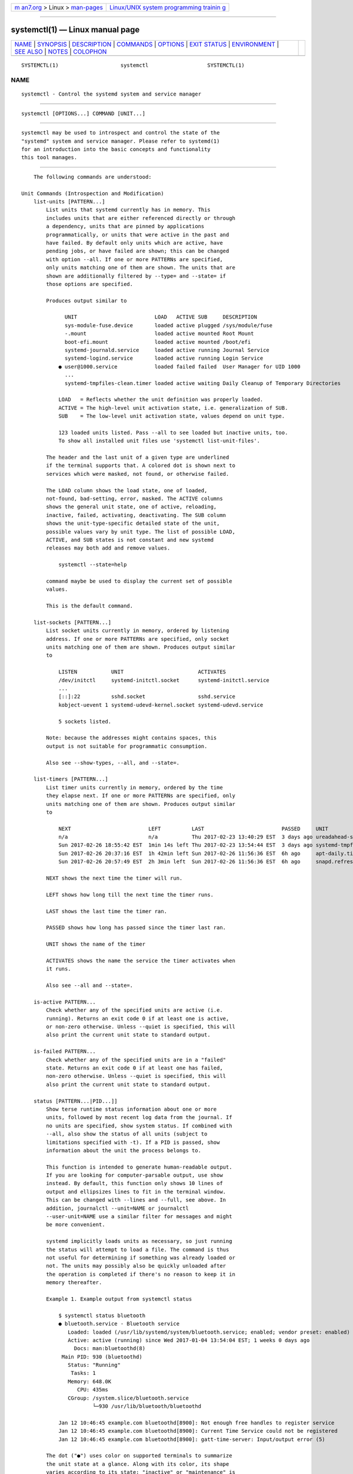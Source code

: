 .. container:: page-top

.. container:: nav-bar

   +----------------------------------+----------------------------------+
   | `m                               | `Linux/UNIX system programming   |
   | an7.org <../../../index.html>`__ | trainin                          |
   | > Linux >                        | g <http://man7.org/training/>`__ |
   | `man-pages <../index.html>`__    |                                  |
   +----------------------------------+----------------------------------+

--------------

systemctl(1) — Linux manual page
================================

+-----------------------------------+-----------------------------------+
| `NAME <#NAME>`__ \|               |                                   |
| `SYNOPSIS <#SYNOPSIS>`__ \|       |                                   |
| `DESCRIPTION <#DESCRIPTION>`__ \| |                                   |
| `COMMANDS <#COMMANDS>`__ \|       |                                   |
| `OPTIONS <#OPTIONS>`__ \|         |                                   |
| `EXIT STATUS <#EXIT_STATUS>`__ \| |                                   |
| `ENVIRONMENT <#ENVIRONMENT>`__ \| |                                   |
| `SEE ALSO <#SEE_ALSO>`__ \|       |                                   |
| `NOTES <#NOTES>`__ \|             |                                   |
| `COLOPHON <#COLOPHON>`__          |                                   |
+-----------------------------------+-----------------------------------+
| .. container:: man-search-box     |                                   |
+-----------------------------------+-----------------------------------+

::

   SYSTEMCTL(1)                    systemctl                   SYSTEMCTL(1)

NAME
-------------------------------------------------

::

          systemctl - Control the systemd system and service manager


---------------------------------------------------------

::

          systemctl [OPTIONS...] COMMAND [UNIT...]


---------------------------------------------------------------

::

          systemctl may be used to introspect and control the state of the
          "systemd" system and service manager. Please refer to systemd(1)
          for an introduction into the basic concepts and functionality
          this tool manages.


---------------------------------------------------------

::

          The following commands are understood:

      Unit Commands (Introspection and Modification)
          list-units [PATTERN...]
              List units that systemd currently has in memory. This
              includes units that are either referenced directly or through
              a dependency, units that are pinned by applications
              programmatically, or units that were active in the past and
              have failed. By default only units which are active, have
              pending jobs, or have failed are shown; this can be changed
              with option --all. If one or more PATTERNs are specified,
              only units matching one of them are shown. The units that are
              shown are additionally filtered by --type= and --state= if
              those options are specified.

              Produces output similar to

                    UNIT                         LOAD   ACTIVE SUB     DESCRIPTION
                    sys-module-fuse.device       loaded active plugged /sys/module/fuse
                    -.mount                      loaded active mounted Root Mount
                    boot-efi.mount               loaded active mounted /boot/efi
                    systemd-journald.service     loaded active running Journal Service
                    systemd-logind.service       loaded active running Login Service
                  ● user@1000.service            loaded failed failed  User Manager for UID 1000
                    ...
                    systemd-tmpfiles-clean.timer loaded active waiting Daily Cleanup of Temporary Directories

                  LOAD   = Reflects whether the unit definition was properly loaded.
                  ACTIVE = The high-level unit activation state, i.e. generalization of SUB.
                  SUB    = The low-level unit activation state, values depend on unit type.

                  123 loaded units listed. Pass --all to see loaded but inactive units, too.
                  To show all installed unit files use 'systemctl list-unit-files'.

              The header and the last unit of a given type are underlined
              if the terminal supports that. A colored dot is shown next to
              services which were masked, not found, or otherwise failed.

              The LOAD column shows the load state, one of loaded,
              not-found, bad-setting, error, masked. The ACTIVE columns
              shows the general unit state, one of active, reloading,
              inactive, failed, activating, deactivating. The SUB column
              shows the unit-type-specific detailed state of the unit,
              possible values vary by unit type. The list of possible LOAD,
              ACTIVE, and SUB states is not constant and new systemd
              releases may both add and remove values.

                  systemctl --state=help

              command maybe be used to display the current set of possible
              values.

              This is the default command.

          list-sockets [PATTERN...]
              List socket units currently in memory, ordered by listening
              address. If one or more PATTERNs are specified, only socket
              units matching one of them are shown. Produces output similar
              to

                  LISTEN           UNIT                        ACTIVATES
                  /dev/initctl     systemd-initctl.socket      systemd-initctl.service
                  ...
                  [::]:22          sshd.socket                 sshd.service
                  kobject-uevent 1 systemd-udevd-kernel.socket systemd-udevd.service

                  5 sockets listed.

              Note: because the addresses might contains spaces, this
              output is not suitable for programmatic consumption.

              Also see --show-types, --all, and --state=.

          list-timers [PATTERN...]
              List timer units currently in memory, ordered by the time
              they elapse next. If one or more PATTERNs are specified, only
              units matching one of them are shown. Produces output similar
              to

                  NEXT                         LEFT          LAST                         PASSED     UNIT                         ACTIVATES
                  n/a                          n/a           Thu 2017-02-23 13:40:29 EST  3 days ago ureadahead-stop.timer        ureadahead-stop.service
                  Sun 2017-02-26 18:55:42 EST  1min 14s left Thu 2017-02-23 13:54:44 EST  3 days ago systemd-tmpfiles-clean.timer systemd-tmpfiles-clean.service
                  Sun 2017-02-26 20:37:16 EST  1h 42min left Sun 2017-02-26 11:56:36 EST  6h ago     apt-daily.timer              apt-daily.service
                  Sun 2017-02-26 20:57:49 EST  2h 3min left  Sun 2017-02-26 11:56:36 EST  6h ago     snapd.refresh.timer          snapd.refresh.service

              NEXT shows the next time the timer will run.

              LEFT shows how long till the next time the timer runs.

              LAST shows the last time the timer ran.

              PASSED shows how long has passed since the timer last ran.

              UNIT shows the name of the timer

              ACTIVATES shows the name the service the timer activates when
              it runs.

              Also see --all and --state=.

          is-active PATTERN...
              Check whether any of the specified units are active (i.e.
              running). Returns an exit code 0 if at least one is active,
              or non-zero otherwise. Unless --quiet is specified, this will
              also print the current unit state to standard output.

          is-failed PATTERN...
              Check whether any of the specified units are in a "failed"
              state. Returns an exit code 0 if at least one has failed,
              non-zero otherwise. Unless --quiet is specified, this will
              also print the current unit state to standard output.

          status [PATTERN...|PID...]]
              Show terse runtime status information about one or more
              units, followed by most recent log data from the journal. If
              no units are specified, show system status. If combined with
              --all, also show the status of all units (subject to
              limitations specified with -t). If a PID is passed, show
              information about the unit the process belongs to.

              This function is intended to generate human-readable output.
              If you are looking for computer-parsable output, use show
              instead. By default, this function only shows 10 lines of
              output and ellipsizes lines to fit in the terminal window.
              This can be changed with --lines and --full, see above. In
              addition, journalctl --unit=NAME or journalctl
              --user-unit=NAME use a similar filter for messages and might
              be more convenient.

              systemd implicitly loads units as necessary, so just running
              the status will attempt to load a file. The command is thus
              not useful for determining if something was already loaded or
              not. The units may possibly also be quickly unloaded after
              the operation is completed if there's no reason to keep it in
              memory thereafter.

              Example 1. Example output from systemctl status

                  $ systemctl status bluetooth
                  ● bluetooth.service - Bluetooth service
                     Loaded: loaded (/usr/lib/systemd/system/bluetooth.service; enabled; vendor preset: enabled)
                     Active: active (running) since Wed 2017-01-04 13:54:04 EST; 1 weeks 0 days ago
                       Docs: man:bluetoothd(8)
                   Main PID: 930 (bluetoothd)
                     Status: "Running"
                      Tasks: 1
                     Memory: 648.0K
                        CPU: 435ms
                     CGroup: /system.slice/bluetooth.service
                             └─930 /usr/lib/bluetooth/bluetoothd

                  Jan 12 10:46:45 example.com bluetoothd[8900]: Not enough free handles to register service
                  Jan 12 10:46:45 example.com bluetoothd[8900]: Current Time Service could not be registered
                  Jan 12 10:46:45 example.com bluetoothd[8900]: gatt-time-server: Input/output error (5)

              The dot ("●") uses color on supported terminals to summarize
              the unit state at a glance. Along with its color, its shape
              varies according to its state: "inactive" or "maintenance" is
              a white circle ("○"), "active" is a green dot ("●"),
              "deactivating" is a white dot, "failed" or "error" is a red
              cross ("×"), and "reloading" is a green clockwise circle
              arrow ("↻").

              The "Loaded:" line in the output will show "loaded" if the
              unit has been loaded into memory. Other possible values for
              "Loaded:" include: "error" if there was a problem loading it,
              "not-found" if no unit file was found for this unit,
              "bad-setting" if an essential unit file setting could not be
              parsed and "masked" if the unit file has been masked. Along
              with showing the path to the unit file, this line will also
              show the enablement state. Enabled commands start at boot.
              See the full table of possible enablement states — including
              the definition of "masked" — in the documentation for the
              is-enabled command.

              The "Active:" line shows active state. The value is usually
              "active" or "inactive". Active could mean started, bound,
              plugged in, etc depending on the unit type. The unit could
              also be in process of changing states, reporting a state of
              "activating" or "deactivating". A special "failed" state is
              entered when the service failed in some way, such as a crash,
              exiting with an error code or timing out. If the failed state
              is entered the cause will be logged for later reference.

          show [PATTERN...|JOB...]
              Show properties of one or more units, jobs, or the manager
              itself. If no argument is specified, properties of the
              manager will be shown. If a unit name is specified,
              properties of the unit are shown, and if a job ID is
              specified, properties of the job are shown. By default, empty
              properties are suppressed. Use --all to show those too. To
              select specific properties to show, use --property=. This
              command is intended to be used whenever computer-parsable
              output is required. Use status if you are looking for
              formatted human-readable output.

              Many properties shown by systemctl show map directly to
              configuration settings of the system and service manager and
              its unit files. Note that the properties shown by the command
              are generally more low-level, normalized versions of the
              original configuration settings and expose runtime state in
              addition to configuration. For example, properties shown for
              service units include the service's current main process
              identifier as "MainPID" (which is runtime state), and time
              settings are always exposed as properties ending in the
              "...USec" suffix even if a matching configuration options end
              in "...Sec", because microseconds is the normalized time unit
              used internally by the system and service manager.

              For details about many of these properties, see the
              documentation of the D-Bus interface backing these
              properties, see org.freedesktop.systemd1(5).

          cat PATTERN...
              Show backing files of one or more units. Prints the
              "fragment" and "drop-ins" (source files) of units. Each file
              is preceded by a comment which includes the file name. Note
              that this shows the contents of the backing files on disk,
              which may not match the system manager's understanding of
              these units if any unit files were updated on disk and the
              daemon-reload command wasn't issued since.

          help PATTERN...|PID...
              Show manual pages for one or more units, if available. If a
              PID is given, the manual pages for the unit the process
              belongs to are shown.

          list-dependencies [UNIT...]
              Shows units required and wanted by the specified units. This
              recursively lists units following the Requires=, Requisite=,
              ConsistsOf=, Wants=, BindsTo= dependencies. If no units are
              specified, default.target is implied.

              By default, only target units are recursively expanded. When
              --all is passed, all other units are recursively expanded as
              well.

              Options --reverse, --after, --before may be used to change
              what types of dependencies are shown.

              Note that this command only lists units currently loaded into
              memory by the service manager. In particular, this command is
              not suitable to get a comprehensive list at all reverse
              dependencies on a specific unit, as it won't list the
              dependencies declared by units currently not loaded.

          start PATTERN...
              Start (activate) one or more units specified on the command
              line.

              Note that unit glob patterns expand to names of units
              currently in memory. Units which are not active and are not
              in a failed state usually are not in memory, and will not be
              matched by any pattern. In addition, in case of instantiated
              units, systemd is often unaware of the instance name until
              the instance has been started. Therefore, using glob patterns
              with start has limited usefulness. Also, secondary alias
              names of units are not considered.

              Option --all may be used to also operate on inactive units
              which are referenced by other loaded units. Note that this is
              not the same as operating on "all" possible units, because as
              the previous paragraph describes, such a list is ill-defined.
              Nevertheless, systemctl start --all GLOB may be useful if all
              the units that should match the pattern are pulled in by some
              target which is known to be loaded.

          stop PATTERN...
              Stop (deactivate) one or more units specified on the command
              line.

              This command will fail if the unit does not exist or if
              stopping of the unit is prohibited (see RefuseManualStop= in
              systemd.unit(5)). It will not fail if any of the commands
              configured to stop the unit (ExecStop=, etc.) fail, because
              the manager will still forcibly terminate the unit.

          reload PATTERN...
              Asks all units listed on the command line to reload their
              configuration. Note that this will reload the
              service-specific configuration, not the unit configuration
              file of systemd. If you want systemd to reload the
              configuration file of a unit, use the daemon-reload command.
              In other words: for the example case of Apache, this will
              reload Apache's httpd.conf in the web server, not the
              apache.service systemd unit file.

              This command should not be confused with the daemon-reload
              command.

          restart PATTERN...
              Stop and then start one or more units specified on the
              command line. If the units are not running yet, they will be
              started.

              Note that restarting a unit with this command does not
              necessarily flush out all of the unit's resources before it
              is started again. For example, the per-service file
              descriptor storage facility (see FileDescriptorStoreMax= in
              systemd.service(5)) will remain intact as long as the unit
              has a job pending, and is only cleared when the unit is fully
              stopped and no jobs are pending anymore. If it is intended
              that the file descriptor store is flushed out, too, during a
              restart operation an explicit systemctl stop command followed
              by systemctl start should be issued.

          try-restart PATTERN...
              Stop and then start one or more units specified on the
              command line if the units are running. This does nothing if
              units are not running.

          reload-or-restart PATTERN...
              Reload one or more units if they support it. If not, stop and
              then start them instead. If the units are not running yet,
              they will be started.

          try-reload-or-restart PATTERN...
              Reload one or more units if they support it. If not, stop and
              then start them instead. This does nothing if the units are
              not running.

          isolate UNIT
              Start the unit specified on the command line and its
              dependencies and stop all others, unless they have
              IgnoreOnIsolate=yes (see systemd.unit(5)). If a unit name
              with no extension is given, an extension of ".target" will be
              assumed.

              This command is dangerous, since it will immediately stop
              processes that are not enabled in the new target, possibly
              including the graphical environment or terminal you are
              currently using.

              Note that this is allowed only on units where AllowIsolate=
              is enabled. See systemd.unit(5) for details.

          kill PATTERN...
              Send a signal to one or more processes of the unit. Use
              --kill-who= to select which process to kill. Use --signal= to
              select the signal to send.

          clean PATTERN...
              Remove the configuration, state, cache, logs or runtime data
              of the specified units. Use --what= to select which kind of
              resource to remove. For service units this may be used to
              remove the directories configured with
              ConfigurationDirectory=, StateDirectory=, CacheDirectory=,
              LogsDirectory= and RuntimeDirectory=, see systemd.exec(5) for
              details. For timer units this may be used to clear out the
              persistent timestamp data if Persistent= is used and
              --what=state is selected, see systemd.timer(5). This command
              only applies to units that use either of these settings. If
              --what= is not specified, both the cache and runtime data are
              removed (as these two types of data are generally redundant
              and reproducible on the next invocation of the unit).

          freeze PATTERN...
              Freeze one or more units specified on the command line using
              cgroup freezer

              Freezing the unit will cause all processes contained within
              the cgroup corresponding to the unit to be suspended. Being
              suspended means that unit's processes won't be scheduled to
              run on CPU until thawed. Note that this command is supported
              only on systems that use unified cgroup hierarchy. Unit is
              automatically thawed just before we execute a job against the
              unit, e.g. before the unit is stopped.

          thaw PATTERN...
              Thaw (unfreeze) one or more units specified on the command
              line.

              This is the inverse operation to the freeze command and
              resumes the execution of processes in the unit's cgroup.

          set-property UNIT PROPERTY=VALUE...
              Set the specified unit properties at runtime where this is
              supported. This allows changing configuration parameter
              properties such as resource control settings at runtime. Not
              all properties may be changed at runtime, but many resource
              control settings (primarily those in
              systemd.resource-control(5)) may. The changes are applied
              immediately, and stored on disk for future boots, unless
              --runtime is passed, in which case the settings only apply
              until the next reboot. The syntax of the property assignment
              follows closely the syntax of assignments in unit files.

              Example: systemctl set-property foobar.service CPUWeight=200

              If the specified unit appears to be inactive, the changes
              will be only stored on disk as described previously hence
              they will be effective when the unit will be started.

              Note that this command allows changing multiple properties at
              the same time, which is preferable over setting them
              individually.

              Example: systemctl set-property foobar.service CPUWeight=200
              MemoryMax=2G IPAccounting=yes

              Like with unit file configuration settings, assigning an
              empty setting usually resets a property to its defaults.

              Example: systemctl set-property avahi-daemon.service
              IPAddressDeny=

          bind UNIT PATH [PATH]
              Bind-mounts a file or directory from the host into the
              specified unit's mount namespace. The first path argument is
              the source file or directory on the host, the second path
              argument is the destination file or directory in the unit's
              mount namespace. When the latter is omitted, the destination
              path in the unit's mount namespace is the same as the source
              path on the host. When combined with the --read-only switch,
              a ready-only bind mount is created. When combined with the
              --mkdir switch, the destination path is first created before
              the mount is applied.

              Note that this option is currently only supported for units
              that run within a mount namespace (e.g.: with RootImage=,
              PrivateMounts=, etc.). This command supports bind-mounting
              directories, regular files, device nodes, AF_UNIX socket
              nodes, as well as FIFOs. The bind mount is ephemeral, and it
              is undone as soon as the current unit process exists. Note
              that the namespace mentioned here, where the bind mount will
              be added to, is the one where the main service process runs.
              Other processes (those exececuted by ExecReload=,
              ExecStartPre=, etc.) run in distinct namespaces.

          mount-image UNIT IMAGE [PATH [PARTITION_NAME:MOUNT_OPTIONS]]
              Mounts an image from the host into the specified unit's mount
              namespace. The first path argument is the source image on the
              host, the second path argument is the destination directory
              in the unit's mount namespace (i.e. inside
              RootImage=/RootDirectory=). The following argument, if any,
              is interpreted as a colon-separated tuple of partition name
              and comma-separated list of mount options for that partition.
              The format is the same as the service MountImages= setting.
              When combined with the --read-only switch, a ready-only mount
              is created. When combined with the --mkdir switch, the
              destination path is first created before the mount is
              applied.

              Note that this option is currently only supported for units
              that run within a mount namespace (i.e. with RootImage=,
              PrivateMounts=, etc.). Note that the namespace mentioned here
              where the image mount will be added to, is the one where the
              main service process runs. Note that the namespace mentioned
              here, where the bind mount will be added to, is the one where
              the main service process runs. Other processes (those
              exececuted by ExecReload=, ExecStartPre=, etc.) run in
              distinct namespaces.

              Example:

                  systemctl mount-image foo.service /tmp/img.raw /var/lib/image root:ro,nosuid

                  systemctl mount-image --mkdir bar.service /tmp/img.raw /var/lib/baz/img

          service-log-level SERVICE [LEVEL]
              If the LEVEL argument is not given, print the current log
              level as reported by service SERVICE.

              If the optional argument LEVEL is provided, then change the
              current log level of the service to LEVEL. The log level
              should be a typical syslog log level, i.e. a value in the
              range 0...7 or one of the strings emerg, alert, crit, err,
              warning, notice, info, debug; see syslog(3) for details.

              The service must have the appropriate BusName=destination
              property and also implement the generic
              org.freedesktop.LogControl1(5) interface. (systemctl will use
              the generic D-Bus protocol to access the
              org.freedesktop.LogControl1.LogLevel interface for the D-Bus
              name destination.)

          service-log-target SERVICE [TARGET]
              If the TARGET argument is not given, print the current log
              target as reported by service SERVICE.

              If the optional argument TARGET is provided, then change the
              current log target of the service to TARGET. The log target
              should be one of the strings console (for log output to the
              service's standard error stream), kmsg (for log output to the
              kernel log buffer), journal (for log output to
              systemd-journald.service(8) using the native journal
              protocol), syslog (for log output to the classic syslog
              socket /dev/log), null (for no log output whatsoever) or auto
              (for an automatically determined choice, typically equivalent
              to console if the service is invoked interactively, and
              journal or syslog otherwise).

              For most services, only a small subset of log targets make
              sense. In particular, most "normal" services should only
              implement console, journal, and null. Anything else is only
              appropriate for low-level services that are active in very
              early boot before proper logging is established.

              The service must have the appropriate BusName=destination
              property and also implement the generic
              org.freedesktop.LogControl1(5) interface. (systemctl will use
              the generic D-Bus protocol to access the
              org.freedesktop.LogControl1.LogLevel interface for the D-Bus
              name destination.)

          reset-failed [PATTERN...]
              Reset the "failed" state of the specified units, or if no
              unit name is passed, reset the state of all units. When a
              unit fails in some way (i.e. process exiting with non-zero
              error code, terminating abnormally or timing out), it will
              automatically enter the "failed" state and its exit code and
              status is recorded for introspection by the administrator
              until the service is stopped/re-started or reset with this
              command.

              In addition to resetting the "failed" state of a unit it also
              resets various other per-unit properties: the start rate
              limit counter of all unit types is reset to zero, as is the
              restart counter of service units. Thus, if a unit's start
              limit (as configured with
              StartLimitIntervalSec=/StartLimitBurst=) is hit and the unit
              refuses to be started again, use this command to make it
              startable again.

      Unit File Commands
          list-unit-files [PATTERN...]
              List unit files installed on the system, in combination with
              their enablement state (as reported by is-enabled). If one or
              more PATTERNs are specified, only unit files whose name
              matches one of them are shown (patterns matching unit file
              system paths are not supported).

          enable UNIT..., enable PATH...
              Enable one or more units or unit instances. This will create
              a set of symlinks, as encoded in the [Install] sections of
              the indicated unit files. After the symlinks have been
              created, the system manager configuration is reloaded (in a
              way equivalent to daemon-reload), in order to ensure the
              changes are taken into account immediately. Note that this
              does not have the effect of also starting any of the units
              being enabled. If this is desired, combine this command with
              the --now switch, or invoke start with appropriate arguments
              later. Note that in case of unit instance enablement (i.e.
              enablement of units of the form foo@bar.service), symlinks
              named the same as instances are created in the unit
              configuration directory, however they point to the single
              template unit file they are instantiated from.

              This command expects either valid unit names (in which case
              various unit file directories are automatically searched for
              unit files with appropriate names), or absolute paths to unit
              files (in which case these files are read directly). If a
              specified unit file is located outside of the usual unit file
              directories, an additional symlink is created, linking it
              into the unit configuration path, thus ensuring it is found
              when requested by commands such as start. The file system
              where the linked unit files are located must be accessible
              when systemd is started (e.g. anything underneath /home/ or
              /var/ is not allowed, unless those directories are located on
              the root file system).

              This command will print the file system operations executed.
              This output may be suppressed by passing --quiet.

              Note that this operation creates only the symlinks suggested
              in the [Install] section of the unit files. While this
              command is the recommended way to manipulate the unit
              configuration directory, the administrator is free to make
              additional changes manually by placing or removing symlinks
              below this directory. This is particularly useful to create
              configurations that deviate from the suggested default
              installation. In this case, the administrator must make sure
              to invoke daemon-reload manually as necessary, in order to
              ensure the changes are taken into account.

              Enabling units should not be confused with starting
              (activating) units, as done by the start command. Enabling
              and starting units is orthogonal: units may be enabled
              without being started and started without being enabled.
              Enabling simply hooks the unit into various suggested places
              (for example, so that the unit is automatically started on
              boot or when a particular kind of hardware is plugged in).
              Starting actually spawns the daemon process (in case of
              service units), or binds the socket (in case of socket
              units), and so on.

              Depending on whether --system, --user, --runtime, or --global
              is specified, this enables the unit for the system, for the
              calling user only, for only this boot of the system, or for
              all future logins of all users. Note that in the last case,
              no systemd daemon configuration is reloaded.

              Using enable on masked units is not supported and results in
              an error.

          disable UNIT...
              Disables one or more units. This removes all symlinks to the
              unit files backing the specified units from the unit
              configuration directory, and hence undoes any changes made by
              enable or link. Note that this removes all symlinks to
              matching unit files, including manually created symlinks, and
              not just those actually created by enable or link. Note that
              while disable undoes the effect of enable, the two commands
              are otherwise not symmetric, as disable may remove more
              symlinks than a prior enable invocation of the same unit
              created.

              This command expects valid unit names only, it does not
              accept paths to unit files.

              In addition to the units specified as arguments, all units
              are disabled that are listed in the Also= setting contained
              in the [Install] section of any of the unit files being
              operated on.

              This command implicitly reloads the system manager
              configuration after completing the operation. Note that this
              command does not implicitly stop the units that are being
              disabled. If this is desired, either combine this command
              with the --now switch, or invoke the stop command with
              appropriate arguments later.

              This command will print information about the file system
              operations (symlink removals) executed. This output may be
              suppressed by passing --quiet.

              This command honors --system, --user, --runtime and --global
              in a similar way as enable.

          reenable UNIT...
              Reenable one or more units, as specified on the command line.
              This is a combination of disable and enable and is useful to
              reset the symlinks a unit file is enabled with to the
              defaults configured in its [Install] section. This command
              expects a unit name only, it does not accept paths to unit
              files.

          preset UNIT...
              Reset the enable/disable status one or more unit files, as
              specified on the command line, to the defaults configured in
              the preset policy files. This has the same effect as disable
              or enable, depending how the unit is listed in the preset
              files.

              Use --preset-mode= to control whether units shall be enabled
              and disabled, or only enabled, or only disabled.

              If the unit carries no install information, it will be
              silently ignored by this command.  UNIT must be the real unit
              name, any alias names are ignored silently.

              For more information on the preset policy format, see
              systemd.preset(5).

          preset-all
              Resets all installed unit files to the defaults configured in
              the preset policy file (see above).

              Use --preset-mode= to control whether units shall be enabled
              and disabled, or only enabled, or only disabled.

          is-enabled UNIT...
              Checks whether any of the specified unit files are enabled
              (as with enable). Returns an exit code of 0 if at least one
              is enabled, non-zero otherwise. Prints the current enable
              status (see table). To suppress this output, use --quiet. To
              show installation targets, use --full.

              Table 1.  is-enabled output
              ┌──────────────────┬─────────────────────────┬───────────┐
              │Name              │ Description             │ Exit Code │
              ├──────────────────┼─────────────────────────┼───────────┤
              │"enabled"         │ Enabled via             │           │
              ├──────────────────┤ .wants/,                │           │
              │"enabled-runtime" │ .requires/ or           │           │
              │                  │ Alias= symlinks         │ 0         │
              │                  │ (permanently in         │           │
              │                  │ /etc/systemd/system/,   │           │
              │                  │ or transiently in       │           │
              │                  │ /run/systemd/system/).  │           │
              ├──────────────────┼─────────────────────────┼───────────┤
              │"linked"          │ Made available through  │           │
              ├──────────────────┤ one or more symlinks    │           │
              │"linked-runtime"  │ to the unit file        │           │
              │                  │ (permanently in         │           │
              │                  │ /etc/systemd/system/    │           │
              │                  │ or transiently in       │ > 0       │
              │                  │ /run/systemd/system/),  │           │
              │                  │ even though the unit    │           │
              │                  │ file might reside       │           │
              │                  │ outside of the unit     │           │
              │                  │ file search path.       │           │
              ├──────────────────┼─────────────────────────┼───────────┤
              │"alias"           │ The name is an alias    │ 0         │
              │                  │ (symlink to another     │           │
              │                  │ unit file).             │           │
              ├──────────────────┼─────────────────────────┼───────────┤
              │"masked"          │ Completely disabled,    │           │
              ├──────────────────┤ so that any start       │           │
              │"masked-runtime"  │ operation on it fails   │           │
              │                  │ (permanently in         │ > 0       │
              │                  │ /etc/systemd/system/    │           │
              │                  │ or transiently in       │           │
              │                  │ /run/systemd/systemd/). │           │
              ├──────────────────┼─────────────────────────┼───────────┤
              │"static"          │ The unit file is not    │ 0         │
              │                  │ enabled, and has no     │           │
              │                  │ provisions for enabling │           │
              │                  │ in the [Install] unit   │           │
              │                  │ file section.           │           │
              ├──────────────────┼─────────────────────────┼───────────┤
              │"indirect"        │ The unit file itself is │ 0         │
              │                  │ not enabled, but it has │           │
              │                  │ a non-empty Also=       │           │
              │                  │ setting in the          │           │
              │                  │ [Install] unit file     │           │
              │                  │ section, listing other  │           │
              │                  │ unit files that might   │           │
              │                  │ be enabled, or it has   │           │
              │                  │ an alias under a        │           │
              │                  │ different name through  │           │
              │                  │ a symlink that is not   │           │
              │                  │ specified in Also=. For │           │
              │                  │ template unit files, an │           │
              │                  │ instance different than │           │
              │                  │ the one specified in    │           │
              │                  │ DefaultInstance= is     │           │
              │                  │ enabled.                │           │
              ├──────────────────┼─────────────────────────┼───────────┤
              │"disabled"        │ The unit file is not    │ > 0       │
              │                  │ enabled, but contains   │           │
              │                  │ an [Install] section    │           │
              │                  │ with installation       │           │
              │                  │ instructions.           │           │
              ├──────────────────┼─────────────────────────┼───────────┤
              │"generated"       │ The unit file was       │ 0         │
              │                  │ generated dynamically   │           │
              │                  │ via a generator tool.   │           │
              │                  │ See                     │           │
              │                  │ systemd.generator(7).   │           │
              │                  │ Generated unit files    │           │
              │                  │ may not be enabled,     │           │
              │                  │ they are enabled        │           │
              │                  │ implicitly by their     │           │
              │                  │ generator.              │           │
              ├──────────────────┼─────────────────────────┼───────────┤
              │"transient"       │ The unit file has been  │ 0         │
              │                  │ created dynamically     │           │
              │                  │ with the runtime API.   │           │
              │                  │ Transient units may not │           │
              │                  │ be enabled.             │           │
              ├──────────────────┼─────────────────────────┼───────────┤
              │"bad"             │ The unit file is        │ > 0       │
              │                  │ invalid or another      │           │
              │                  │ error occurred. Note    │           │
              │                  │ that is-enabled will    │           │
              │                  │ not actually return     │           │
              │                  │ this state, but print   │           │
              │                  │ an error message        │           │
              │                  │ instead. However the    │           │
              │                  │ unit file listing       │           │
              │                  │ printed by              │           │
              │                  │ list-unit-files might   │           │
              │                  │ show it.                │           │
              └──────────────────┴─────────────────────────┴───────────┘

          mask UNIT...
              Mask one or more units, as specified on the command line.
              This will link these unit files to /dev/null, making it
              impossible to start them. This is a stronger version of
              disable, since it prohibits all kinds of activation of the
              unit, including enablement and manual activation. Use this
              option with care. This honors the --runtime option to only
              mask temporarily until the next reboot of the system. The
              --now option may be used to ensure that the units are also
              stopped. This command expects valid unit names only, it does
              not accept unit file paths.

          unmask UNIT...
              Unmask one or more unit files, as specified on the command
              line. This will undo the effect of mask. This command expects
              valid unit names only, it does not accept unit file paths.

          link PATH...
              Link a unit file that is not in the unit file search paths
              into the unit file search path. This command expects an
              absolute path to a unit file. The effect of this may be
              undone with disable. The effect of this command is that a
              unit file is made available for commands such as start, even
              though it is not installed directly in the unit search path.
              The file system where the linked unit files are located must
              be accessible when systemd is started (e.g. anything
              underneath /home/ or /var/ is not allowed, unless those
              directories are located on the root file system).

          revert UNIT...
              Revert one or more unit files to their vendor versions. This
              command removes drop-in configuration files that modify the
              specified units, as well as any user-configured unit file
              that overrides a matching vendor supplied unit file.
              Specifically, for a unit "foo.service" the matching
              directories "foo.service.d/" with all their contained files
              are removed, both below the persistent and runtime
              configuration directories (i.e. below /etc/systemd/system and
              /run/systemd/system); if the unit file has a vendor-supplied
              version (i.e. a unit file located below /usr/) any matching
              persistent or runtime unit file that overrides it is removed,
              too. Note that if a unit file has no vendor-supplied version
              (i.e. is only defined below /etc/systemd/system or
              /run/systemd/system, but not in a unit file stored below
              /usr/), then it is not removed. Also, if a unit is masked, it
              is unmasked.

              Effectively, this command may be used to undo all changes
              made with systemctl edit, systemctl set-property and
              systemctl mask and puts the original unit file with its
              settings back in effect.

          add-wants TARGET UNIT..., add-requires TARGET UNIT...
              Adds "Wants=" or "Requires=" dependencies, respectively, to
              the specified TARGET for one or more units.

              This command honors --system, --user, --runtime and --global
              in a way similar to enable.

          edit UNIT...
              Edit a drop-in snippet or a whole replacement file if --full
              is specified, to extend or override the specified unit.

              Depending on whether --system (the default), --user, or
              --global is specified, this command creates a drop-in file
              for each unit either for the system, for the calling user, or
              for all futures logins of all users. Then, the editor (see
              the "Environment" section below) is invoked on temporary
              files which will be written to the real location if the
              editor exits successfully.

              If --full is specified, this will copy the original units
              instead of creating drop-in files.

              If --force is specified and any units do not already exist,
              new unit files will be opened for editing.

              If --runtime is specified, the changes will be made
              temporarily in /run/ and they will be lost on the next
              reboot.

              If the temporary file is empty upon exit, the modification of
              the related unit is canceled.

              After the units have been edited, systemd configuration is
              reloaded (in a way that is equivalent to daemon-reload).

              Note that this command cannot be used to remotely edit units
              and that you cannot temporarily edit units which are in
              /etc/, since they take precedence over /run/.

          get-default
              Return the default target to boot into. This returns the
              target unit name default.target is aliased (symlinked) to.

          set-default TARGET
              Set the default target to boot into. This sets (symlinks) the
              default.target alias to the given target unit.

      Machine Commands
          list-machines [PATTERN...]
              List the host and all running local containers with their
              state. If one or more PATTERNs are specified, only containers
              matching one of them are shown.

      Job Commands
          list-jobs [PATTERN...]
              List jobs that are in progress. If one or more PATTERNs are
              specified, only jobs for units matching one of them are
              shown.

              When combined with --after or --before the list is augmented
              with information on which other job each job is waiting for,
              and which other jobs are waiting for it, see above.

          cancel JOB...
              Cancel one or more jobs specified on the command line by
              their numeric job IDs. If no job ID is specified, cancel all
              pending jobs.

      Environment Commands
          systemd supports an environment block that is passed to processes
          the manager spawns. The names of the variables can contain ASCII
          letters, digits, and the underscore character. Variable names
          cannot be empty or start with a digit. In variable values, most
          characters are allowed, but the whole sequence must be valid
          UTF-8. (Note that control characters like newline (NL), tab
          (TAB), or the escape character (ESC), are valid ASCII and thus
          valid UTF-8). The total length of the environment block is
          limited to _SC_ARG_MAX value defined by sysconf(3).

          show-environment
              Dump the systemd manager environment block. This is the
              environment block that is passed to all processes the manager
              spawns. The environment block will be dumped in
              straight-forward form suitable for sourcing into most shells.
              If no special characters or whitespace is present in the
              variable values, no escaping is performed, and the
              assignments have the form "VARIABLE=value". If whitespace or
              characters which have special meaning to the shell are
              present, dollar-single-quote escaping is used, and
              assignments have the form "VARIABLE=$'value'". This syntax is
              known to be supported by bash(1), zsh(1), ksh(1), and
              busybox(1)'s ash(1), but not dash(1) or fish(1).

          set-environment VARIABLE=VALUE...
              Set one or more systemd manager environment variables, as
              specified on the command line. This command will fail if
              variable names and values do not conform to the rules listed
              above.

          unset-environment VARIABLE...
              Unset one or more systemd manager environment variables. If
              only a variable name is specified, it will be removed
              regardless of its value. If a variable and a value are
              specified, the variable is only removed if it has the
              specified value.

          import-environment VARIABLE...
              Import all, one or more environment variables set on the
              client into the systemd manager environment block. If a list
              of environment variable names is passed, client-side values
              are then imported into the manager's environment block. If
              any names are not valid environment variable names or have
              invalid values according to the rules described above, an
              error is raised. If no arguments are passed, the entire
              environment block inherited by the systemctl process is
              imported. In this mode, any inherited invalid environment
              variables are quietly ignored.

              Importing of the full inherited environment block (calling
              this command without any arguments) is deprecated. A shell
              will set dozens of variables which only make sense locally
              and are only meant for processes which are descendants of the
              shell. Such variables in the global environment block are
              confusing to other processes.

      Manager State Commands
          daemon-reload
              Reload the systemd manager configuration. This will rerun all
              generators (see systemd.generator(7)), reload all unit files,
              and recreate the entire dependency tree. While the daemon is
              being reloaded, all sockets systemd listens on behalf of user
              configuration will stay accessible.

              This command should not be confused with the reload command.

          daemon-reexec
              Reexecute the systemd manager. This will serialize the
              manager state, reexecute the process and deserialize the
              state again. This command is of little use except for
              debugging and package upgrades. Sometimes, it might be
              helpful as a heavy-weight daemon-reload. While the daemon is
              being reexecuted, all sockets systemd listening on behalf of
              user configuration will stay accessible.

          log-level [LEVEL]
              If no argument is given, print the current log level of the
              manager. If an optional argument LEVEL is provided, then the
              command changes the current log level of the manager to LEVEL
              (accepts the same values as --log-level= described in
              systemd(1)).

          log-target [TARGET]
              If no argument is given, print the current log target of the
              manager. If an optional argument TARGET is provided, then the
              command changes the current log target of the manager to
              TARGET (accepts the same values as --log-target=, described
              in systemd(1)).

          service-watchdogs [yes|no]
              If no argument is given, print the current state of service
              runtime watchdogs of the manager. If an optional boolean
              argument is provided, then globally enables or disables the
              service runtime watchdogs (WatchdogSec=) and emergency
              actions (e.g.  OnFailure= or StartLimitAction=); see
              systemd.service(5). The hardware watchdog is not affected by
              this setting.

      System Commands
          is-system-running
              Checks whether the system is operational. This returns
              success (exit code 0) when the system is fully up and
              running, specifically not in startup, shutdown or maintenance
              mode, and with no failed services. Failure is returned
              otherwise (exit code non-zero). In addition, the current
              state is printed in a short string to standard output, see
              the table below. Use --quiet to suppress this output.

              Use --wait to wait until the boot process is completed before
              printing the current state and returning the appropriate
              error status. If --wait is in use, states initializing or
              starting will not be reported, instead the command will block
              until a later state (such as running or degraded) is reached.

              Table 2. is-system-running output
              ┌─────────────┬────────────────────┬───────────┐
              │Name         │ Description        │ Exit Code │
              ├─────────────┼────────────────────┼───────────┤
              │initializing │ Early bootup,      │ > 0       │
              │             │ before             │           │
              │             │ basic.target is    │           │
              │             │ reached or the     │           │
              │             │ maintenance state  │           │
              │             │ entered.           │           │
              ├─────────────┼────────────────────┼───────────┤
              │starting     │ Late bootup,       │ > 0       │
              │             │ before the job     │           │
              │             │ queue becomes idle │           │
              │             │ for the first      │           │
              │             │ time, or one of    │           │
              │             │ the rescue targets │           │
              │             │ are reached.       │           │
              ├─────────────┼────────────────────┼───────────┤
              │running      │ The system is      │ 0         │
              │             │ fully operational. │           │
              ├─────────────┼────────────────────┼───────────┤
              │degraded     │ The system is      │ > 0       │
              │             │ operational but    │           │
              │             │ one or more units  │           │
              │             │ failed.            │           │
              ├─────────────┼────────────────────┼───────────┤
              │maintenance  │ The rescue or      │ > 0       │
              │             │ emergency target   │           │
              │             │ is active.         │           │
              ├─────────────┼────────────────────┼───────────┤
              │stopping     │ The manager is     │ > 0       │
              │             │ shutting down.     │           │
              ├─────────────┼────────────────────┼───────────┤
              │offline      │ The manager is not │ > 0       │
              │             │ running.           │           │
              │             │ Specifically, this │           │
              │             │ is the operational │           │
              │             │ state if an        │           │
              │             │ incompatible       │           │
              │             │ program is running │           │
              │             │ as system manager  │           │
              │             │ (PID 1).           │           │
              ├─────────────┼────────────────────┼───────────┤
              │unknown      │ The operational    │ > 0       │
              │             │ state could not be │           │
              │             │ determined, due to │           │
              │             │ lack of resources  │           │
              │             │ or another error   │           │
              │             │ cause.             │           │
              └─────────────┴────────────────────┴───────────┘

          default
              Enter default mode. This is equivalent to systemctl isolate
              default.target. This operation is blocking by default, use
              --no-block to request asynchronous behavior.

          rescue
              Enter rescue mode. This is equivalent to systemctl isolate
              rescue.target. This operation is blocking by default, use
              --no-block to request asynchronous behavior.

          emergency
              Enter emergency mode. This is equivalent to systemctl isolate
              emergency.target. This operation is blocking by default, use
              --no-block to request asynchronous behavior.

          halt
              Shut down and halt the system. This is mostly equivalent to
              systemctl start halt.target --job-mode=replace-irreversibly
              --no-block, but also prints a wall message to all users. This
              command is asynchronous; it will return after the halt
              operation is enqueued, without waiting for it to complete.
              Note that this operation will simply halt the OS kernel after
              shutting down, leaving the hardware powered on. Use systemctl
              poweroff for powering off the system (see below).

              If combined with --force, shutdown of all running services is
              skipped, however all processes are killed and all file
              systems are unmounted or mounted read-only, immediately
              followed by the system halt. If --force is specified twice,
              the operation is immediately executed without terminating any
              processes or unmounting any file systems. This may result in
              data loss. Note that when --force is specified twice the halt
              operation is executed by systemctl itself, and the system
              manager is not contacted. This means the command should
              succeed even when the system manager has crashed.

          poweroff
              Shut down and power-off the system. This is mostly equivalent
              to systemctl start poweroff.target
              --job-mode=replace-irreversibly --no-block, but also prints a
              wall message to all users. This command is asynchronous; it
              will return after the power-off operation is enqueued,
              without waiting for it to complete.

              If combined with --force, shutdown of all running services is
              skipped, however all processes are killed and all file
              systems are unmounted or mounted read-only, immediately
              followed by the powering off. If --force is specified twice,
              the operation is immediately executed without terminating any
              processes or unmounting any file systems. This may result in
              data loss. Note that when --force is specified twice the
              power-off operation is executed by systemctl itself, and the
              system manager is not contacted. This means the command
              should succeed even when the system manager has crashed.

          reboot
              Shut down and reboot the system. This is mostly equivalent to
              systemctl start reboot.target --job-mode=replace-irreversibly
              --no-block, but also prints a wall message to all users. This
              command is asynchronous; it will return after the reboot
              operation is enqueued, without waiting for it to complete.

              If combined with --force, shutdown of all running services is
              skipped, however all processes are killed and all file
              systems are unmounted or mounted read-only, immediately
              followed by the reboot. If --force is specified twice, the
              operation is immediately executed without terminating any
              processes or unmounting any file systems. This may result in
              data loss. Note that when --force is specified twice the
              reboot operation is executed by systemctl itself, and the
              system manager is not contacted. This means the command
              should succeed even when the system manager has crashed.

              If the switch --reboot-argument= is given, it will be passed
              as the optional argument to the reboot(2) system call.

          kexec
              Shut down and reboot the system via kexec. This is equivalent
              to systemctl start kexec.target
              --job-mode=replace-irreversibly --no-block. This command is
              asynchronous; it will return after the reboot operation is
              enqueued, without waiting for it to complete.

              If combined with --force, shutdown of all running services is
              skipped, however all processes are killed and all file
              systems are unmounted or mounted read-only, immediately
              followed by the reboot.

          exit [EXIT_CODE]
              Ask the service manager to quit. This is only supported for
              user service managers (i.e. in conjunction with the --user
              option) or in containers and is equivalent to poweroff
              otherwise. This command is asynchronous; it will return after
              the exit operation is enqueued, without waiting for it to
              complete.

              The service manager will exit with the specified exit code,
              if EXIT_CODE is passed.

          switch-root ROOT [INIT]
              Switches to a different root directory and executes a new
              system manager process below it. This is intended for usage
              in initial RAM disks ("initrd"), and will transition from the
              initrd's system manager process (a.k.a. "init" process) to
              the main system manager process which is loaded from the
              actual host volume. This call takes two arguments: the
              directory that is to become the new root directory, and the
              path to the new system manager binary below it to execute as
              PID 1. If the latter is omitted or the empty string, a
              systemd binary will automatically be searched for and used as
              init. If the system manager path is omitted, equal to the
              empty string or identical to the path to the systemd binary,
              the state of the initrd's system manager process is passed to
              the main system manager, which allows later introspection of
              the state of the services involved in the initrd boot phase.

          suspend
              Suspend the system. This will trigger activation of the
              special target unit suspend.target. This command is
              asynchronous, and will return after the suspend operation is
              successfully enqueued. It will not wait for the
              suspend/resume cycle to complete.

          hibernate
              Hibernate the system. This will trigger activation of the
              special target unit hibernate.target. This command is
              asynchronous, and will return after the hibernation operation
              is successfully enqueued. It will not wait for the
              hibernate/thaw cycle to complete.

          hybrid-sleep
              Hibernate and suspend the system. This will trigger
              activation of the special target unit hybrid-sleep.target.
              This command is asynchronous, and will return after the
              hybrid sleep operation is successfully enqueued. It will not
              wait for the sleep/wake-up cycle to complete.

          suspend-then-hibernate
              Suspend the system and hibernate it after the delay specified
              in systemd-sleep.conf. This will trigger activation of the
              special target unit suspend-then-hibernate.target. This
              command is asynchronous, and will return after the hybrid
              sleep operation is successfully enqueued. It will not wait
              for the sleep/wake-up or hibernate/thaw cycle to complete.

      Parameter Syntax
          Unit commands listed above take either a single unit name
          (designated as UNIT), or multiple unit specifications (designated
          as PATTERN...). In the first case, the unit name with or without
          a suffix must be given. If the suffix is not specified (unit name
          is "abbreviated"), systemctl will append a suitable suffix,
          ".service" by default, and a type-specific suffix in case of
          commands which operate only on specific unit types. For example,

              # systemctl start sshd

          and

              # systemctl start sshd.service

          are equivalent, as are

              # systemctl isolate default

          and

              # systemctl isolate default.target

          Note that (absolute) paths to device nodes are automatically
          converted to device unit names, and other (absolute) paths to
          mount unit names.

              # systemctl status /dev/sda
              # systemctl status /home

          are equivalent to:

              # systemctl status dev-sda.device
              # systemctl status home.mount

          In the second case, shell-style globs will be matched against the
          primary names of all units currently in memory; literal unit
          names, with or without a suffix, will be treated as in the first
          case. This means that literal unit names always refer to exactly
          one unit, but globs may match zero units and this is not
          considered an error.

          Glob patterns use fnmatch(3), so normal shell-style globbing
          rules are used, and "*", "?", "[]" may be used. See glob(7) for
          more details. The patterns are matched against the primary names
          of units currently in memory, and patterns which do not match
          anything are silently skipped. For example:

              # systemctl stop sshd@*.service

          will stop all sshd@.service instances. Note that alias names of
          units, and units that aren't in memory are not considered for
          glob expansion.

          For unit file commands, the specified UNIT should be the name of
          the unit file (possibly abbreviated, see above), or the absolute
          path to the unit file:

              # systemctl enable foo.service

          or

              # systemctl link /path/to/foo.service


-------------------------------------------------------

::

          The following options are understood:

          -t, --type=
              The argument should be a comma-separated list of unit types
              such as service and socket.

              If one of the arguments is a unit type, when listing units,
              limit display to certain unit types. Otherwise, units of all
              types will be shown.

              As a special case, if one of the arguments is help, a list of
              allowed values will be printed and the program will exit.

          --state=
              The argument should be a comma-separated list of unit LOAD,
              SUB, or ACTIVE states. When listing units, show only those in
              the specified states. Use --state=failed to show only failed
              units.

              As a special case, if one of the arguments is help, a list of
              allowed values will be printed and the program will exit.

          -p, --property=
              When showing unit/job/manager properties with the show
              command, limit display to properties specified in the
              argument. The argument should be a comma-separated list of
              property names, such as "MainPID". Unless specified, all
              known properties are shown. If specified more than once, all
              properties with the specified names are shown. Shell
              completion is implemented for property names.

              For the manager itself, systemctl show will show all
              available properties. Those properties are documented in
              systemd-system.conf(5).

              Properties for units vary by unit type, so showing any unit
              (even a non-existent one) is a way to list properties
              pertaining to this type. Similarly, showing any job will list
              properties pertaining to all jobs. Properties for units are
              documented in systemd.unit(5), and the pages for individual
              unit types systemd.service(5), systemd.socket(5), etc.

          -P
              Equivalent to --value --property=, i.e. shows the value of
              the property without the property name or "=". Note that
              using -P once will also affect all properties listed with
              -p/--property=.

          -a, --all
              When listing units with list-units, also show inactive units
              and units which are following other units. When showing
              unit/job/manager properties, show all properties regardless
              whether they are set or not.

              To list all units installed in the file system, use the
              list-unit-files command instead.

              When listing units with list-dependencies, recursively show
              dependencies of all dependent units (by default only
              dependencies of target units are shown).

              When used with status, show journal messages in full, even if
              they include unprintable characters or are very long. By
              default, fields with unprintable characters are abbreviated
              as "blob data". (Note that the pager may escape unprintable
              characters again.)

          -r, --recursive
              When listing units, also show units of local containers.
              Units of local containers will be prefixed with the container
              name, separated by a single colon character (":").

          --reverse
              Show reverse dependencies between units with
              list-dependencies, i.e. follow dependencies of type
              WantedBy=, RequiredBy=, PartOf=, BoundBy=, instead of Wants=
              and similar.

          --after
              With list-dependencies, show the units that are ordered
              before the specified unit. In other words, recursively list
              units following the After= dependency.

              Note that any After= dependency is automatically mirrored to
              create a Before= dependency. Temporal dependencies may be
              specified explicitly, but are also created implicitly for
              units which are WantedBy= targets (see systemd.target(5)),
              and as a result of other directives (for example
              RequiresMountsFor=). Both explicitly and implicitly
              introduced dependencies are shown with list-dependencies.

              When passed to the list-jobs command, for each printed job
              show which other jobs are waiting for it. May be combined
              with --before to show both the jobs waiting for each job as
              well as all jobs each job is waiting for.

          --before
              With list-dependencies, show the units that are ordered after
              the specified unit. In other words, recursively list units
              following the Before= dependency.

              When passed to the list-jobs command, for each printed job
              show which other jobs it is waiting for. May be combined with
              --after to show both the jobs waiting for each job as well as
              all jobs each job is waiting for.

          --with-dependencies
              When used with status, cat, list-units, and list-unit-files,
              those commands print all specified units and the dependencies
              of those units.

              Options --reverse, --after, --before may be used to change
              what types of dependencies are shown.

          -l, --full
              Do not ellipsize unit names, process tree entries, journal
              output, or truncate unit descriptions in the output of
              status, list-units, list-jobs, and list-timers.

              Also, show installation targets in the output of is-enabled.

          --value
              When printing properties with show, only print the value, and
              skip the property name and "=". Also see option -P above.

          --show-types
              When showing sockets, show the type of the socket.

          --job-mode=
              When queuing a new job, this option controls how to deal with
              already queued jobs. It takes one of "fail", "replace",
              "replace-irreversibly", "isolate", "ignore-dependencies",
              "ignore-requirements", "flush", or "triggering". Defaults to
              "replace", except when the isolate command is used which
              implies the "isolate" job mode.

              If "fail" is specified and a requested operation conflicts
              with a pending job (more specifically: causes an already
              pending start job to be reversed into a stop job or vice
              versa), cause the operation to fail.

              If "replace" (the default) is specified, any conflicting
              pending job will be replaced, as necessary.

              If "replace-irreversibly" is specified, operate like
              "replace", but also mark the new jobs as irreversible. This
              prevents future conflicting transactions from replacing these
              jobs (or even being enqueued while the irreversible jobs are
              still pending). Irreversible jobs can still be cancelled
              using the cancel command. This job mode should be used on any
              transaction which pulls in shutdown.target.

              "isolate" is only valid for start operations and causes all
              other units to be stopped when the specified unit is started.
              This mode is always used when the isolate command is used.

              "flush" will cause all queued jobs to be canceled when the
              new job is enqueued.

              If "ignore-dependencies" is specified, then all unit
              dependencies are ignored for this new job and the operation
              is executed immediately. If passed, no required units of the
              unit passed will be pulled in, and no ordering dependencies
              will be honored. This is mostly a debugging and rescue tool
              for the administrator and should not be used by applications.

              "ignore-requirements" is similar to "ignore-dependencies",
              but only causes the requirement dependencies to be ignored,
              the ordering dependencies will still be honored.

              "triggering" may only be used with systemctl stop. In this
              mode, the specified unit and any active units that trigger it
              are stopped. See the discussion of Triggers= in
              systemd.unit(5) for more information about triggering units.

          -T, --show-transaction
              When enqueuing a unit job (for example as effect of a
              systemctl start invocation or similar), show brief
              information about all jobs enqueued, covering both the
              requested job and any added because of unit dependencies.
              Note that the output will only include jobs immediately part
              of the transaction requested. It is possible that service
              start-up program code run as effect of the enqueued jobs
              might request further jobs to be pulled in. This means that
              completion of the listed jobs might ultimately entail more
              jobs than the listed ones.

          --fail
              Shorthand for --job-mode=fail.

              When used with the kill command, if no units were killed, the
              operation results in an error.

          --check-inhibitors=
              When system shutdown or sleep state is request, this option
              controls how to deal with inhibitor locks. It takes one of
              "auto", "yes" or "no". Defaults to "auto", which will behave
              like "yes" for interactive invocations (i.e. from a TTY) and
              "no" for non-interactive invocations.  "yes" will let the
              request respect inhibitor locks.  "no" will let the request
              ignore inhibitor locks.

              Applications can establish inhibitor locks to avoid that
              certain important operations (such as CD burning or suchlike)
              are interrupted by system shutdown or a sleep state. Any user
              may take these locks and privileged users may override these
              locks. If any locks are taken, shutdown and sleep state
              requests will normally fail (unless privileged) and a list of
              active locks is printed. However, if "no" is specified or
              "auto" is specified on a non-interactive requests, the
              established locks are ignored and not shown, and the
              operation attempted anyway, possibly requiring additional
              privileges. May be overridden by --force.

          -i
              Shortcut for --check-inhibitors=no.

          --dry-run
              Just print what would be done. Currently supported by verbs
              halt, poweroff, reboot, kexec, suspend, hibernate,
              hybrid-sleep, suspend-then-hibernate, default, rescue,
              emergency, and exit.

          -q, --quiet
              Suppress printing of the results of various commands and also
              the hints about truncated log lines. This does not suppress
              output of commands for which the printed output is the only
              result (like show). Errors are always printed.

          --no-block
              Do not synchronously wait for the requested operation to
              finish. If this is not specified, the job will be verified,
              enqueued and systemctl will wait until the unit's start-up is
              completed. By passing this argument, it is only verified and
              enqueued. This option may not be combined with --wait.

          --wait
              Synchronously wait for started units to terminate again. This
              option may not be combined with --no-block. Note that this
              will wait forever if any given unit never terminates (by
              itself or by getting stopped explicitly); particularly
              services which use "RemainAfterExit=yes".

              When used with is-system-running, wait until the boot process
              is completed before returning.

          --user
              Talk to the service manager of the calling user, rather than
              the service manager of the system.

          --system
              Talk to the service manager of the system. This is the
              implied default.

          --failed
              List units in failed state. This is equivalent to
              --state=failed.

          --no-wall
              Do not send wall message before halt, power-off and reboot.

          --global
              When used with enable and disable, operate on the global user
              configuration directory, thus enabling or disabling a unit
              file globally for all future logins of all users.

          --no-reload
              When used with enable and disable, do not implicitly reload
              daemon configuration after executing the changes.

          --no-ask-password
              When used with start and related commands, disables asking
              for passwords. Background services may require input of a
              password or passphrase string, for example to unlock system
              hard disks or cryptographic certificates. Unless this option
              is specified and the command is invoked from a terminal,
              systemctl will query the user on the terminal for the
              necessary secrets. Use this option to switch this behavior
              off. In this case, the password must be supplied by some
              other means (for example graphical password agents) or the
              service might fail. This also disables querying the user for
              authentication for privileged operations.

          --kill-who=
              When used with kill, choose which processes to send a signal
              to. Must be one of main, control or all to select whether to
              kill only the main process, the control process or all
              processes of the unit. The main process of the unit is the
              one that defines the life-time of it. A control process of a
              unit is one that is invoked by the manager to induce state
              changes of it. For example, all processes started due to the
              ExecStartPre=, ExecStop= or ExecReload= settings of service
              units are control processes. Note that there is only one
              control process per unit at a time, as only one state change
              is executed at a time. For services of type Type=forking, the
              initial process started by the manager for ExecStart= is a
              control process, while the process ultimately forked off by
              that one is then considered the main process of the unit (if
              it can be determined). This is different for service units of
              other types, where the process forked off by the manager for
              ExecStart= is always the main process itself. A service unit
              consists of zero or one main process, zero or one control
              process plus any number of additional processes. Not all unit
              types manage processes of these types however. For example,
              for mount units, control processes are defined (which are the
              invocations of /usr/bin/mount and /usr/bin/umount), but no
              main process is defined. If omitted, defaults to all.

          -s, --signal=
              When used with kill, choose which signal to send to selected
              processes. Must be one of the well-known signal specifiers
              such as SIGTERM, SIGINT or SIGSTOP. If omitted, defaults to
              SIGTERM.

              The special value "help" will list the known values and the
              program will exit immediately, and the special value "list"
              will list known values along with the numerical signal
              numbers and the program will exit immediately.

          --what=
              Select what type of per-unit resources to remove when the
              clean command is invoked, see below. Takes one of
              configuration, state, cache, logs, runtime to select the type
              of resource. This option may be specified more than once, in
              which case all specified resource types are removed. Also
              accepts the special value all as a shortcut for specifying
              all five resource types. If this option is not specified
              defaults to the combination of cache and runtime, i.e. the
              two kinds of resources that are generally considered to be
              redundant and can be reconstructed on next invocation.

          -f, --force
              When used with enable, overwrite any existing conflicting
              symlinks.

              When used with edit, create all of the specified units which
              do not already exist.

              When used with halt, poweroff, reboot or kexec, execute the
              selected operation without shutting down all units. However,
              all processes will be killed forcibly and all file systems
              are unmounted or remounted read-only. This is hence a drastic
              but relatively safe option to request an immediate reboot. If
              --force is specified twice for these operations (with the
              exception of kexec), they will be executed immediately,
              without terminating any processes or unmounting any file
              systems. Warning: specifying --force twice with any of these
              operations might result in data loss. Note that when --force
              is specified twice the selected operation is executed by
              systemctl itself, and the system manager is not contacted.
              This means the command should succeed even when the system
              manager has crashed.

          --message=
              When used with halt, poweroff or reboot, set a short message
              explaining the reason for the operation. The message will be
              logged together with the default shutdown message.

          --now
              When used with enable, the units will also be started. When
              used with disable or mask, the units will also be stopped.
              The start or stop operation is only carried out when the
              respective enable or disable operation has been successful.

          --root=
              When used with enable/disable/is-enabled (and related
              commands), use the specified root path when looking for unit
              files. If this option is present, systemctl will operate on
              the file system directly, instead of communicating with the
              systemd daemon to carry out changes.

          --runtime
              When used with enable, disable, edit, (and related commands),
              make changes only temporarily, so that they are lost on the
              next reboot. This will have the effect that changes are not
              made in subdirectories of /etc/ but in /run/, with identical
              immediate effects, however, since the latter is lost on
              reboot, the changes are lost too.

              Similarly, when used with set-property, make changes only
              temporarily, so that they are lost on the next reboot.

          --preset-mode=
              Takes one of "full" (the default), "enable-only",
              "disable-only". When used with the preset or preset-all
              commands, controls whether units shall be disabled and
              enabled according to the preset rules, or only enabled, or
              only disabled.

          -n, --lines=
              When used with status, controls the number of journal lines
              to show, counting from the most recent ones. Takes a positive
              integer argument, or 0 to disable journal output. Defaults to
              10.

          -o, --output=
              When used with status, controls the formatting of the journal
              entries that are shown. For the available choices, see
              journalctl(1). Defaults to "short".

          --firmware-setup
              When used with the reboot command, indicate to the system's
              firmware to reboot into the firmware setup interface. Note
              that this functionality is not available on all systems.

          --boot-loader-menu=
              When used with the reboot command, indicate to the system's
              boot loader to show the boot loader menu on the following
              boot. Takes a time value as parameter — indicating the menu
              timeout. Pass zero in order to disable the menu timeout. Note
              that not all boot loaders support this functionality.

          --boot-loader-entry=
              When used with the reboot command, indicate to the system's
              boot loader to boot into a specific boot loader entry on the
              following boot. Takes a boot loader entry identifier as
              argument, or "help" in order to list available entries. Note
              that not all boot loaders support this functionality.

          --reboot-argument=
              This switch is used with reboot. The value is architecture
              and firmware specific. As an example, "recovery" might be
              used to trigger system recovery, and "fota" might be used to
              trigger a “firmware over the air” update.

          --plain
              When used with list-dependencies, list-units or
              list-machines, the output is printed as a list instead of a
              tree, and the bullet circles are omitted.

          --timestamp=
              Change the format of printed timestamps. The following values
              may be used:

              pretty (this is the default)
                  "Day YYYY-MM-DD HH:MM:SS TZ"

              us, µs
                  "Day YYYY-MM-DD HH:MM:SS.UUUUUU TZ"

              utc
                  "Day YYYY-MM-DD HH:MM:SS UTC"

              us+utc, µs+utc
                  "Day YYYY-MM-DD HH:MM:SS.UUUUUU UTC"

          --mkdir
              When used with bind, creates the destination file or
              directory before applying the bind mount. Note that even
              though the name of this option suggests that it is suitable
              only for directories, this option also creates the
              destination file node to mount over if the object to mount is
              not a directory, but a regular file, device node, socket or
              FIFO.

          --marked
              Only allowed with reload-or-restart. Enqueues restart jobs
              for all units that have the "needs-restart" mark, and reload
              jobs for units that have the "needs-reload" mark. When a unit
              marked for reload does not support reload, restart will be
              queued. Those properties can be set using set-property Marks.

              Unless --no-block is used, systemctl will wait for the queued
              jobs to finish.

          --read-only
              When used with bind, creates a read-only bind mount.

          -H, --host=
              Execute the operation remotely. Specify a hostname, or a
              username and hostname separated by "@", to connect to. The
              hostname may optionally be suffixed by a port ssh is
              listening on, separated by ":", and then a container name,
              separated by "/", which connects directly to a specific
              container on the specified host. This will use SSH to talk to
              the remote machine manager instance. Container names may be
              enumerated with machinectl -H HOST. Put IPv6 addresses in
              brackets.

          -M, --machine=
              Execute operation on a local container. Specify a container
              name to connect to, optionally prefixed by a user name to
              connect as and a separating "@" character. If the special
              string ".host" is used in place of the container name, a
              connection to the local system is made (which is useful to
              connect to a specific user's user bus: "--user
              --machine=lennart@.host"). If the "@" syntax is not used, the
              connection is made as root user. If the "@" syntax is used
              either the left hand side or the right hand side may be
              omitted (but not both) in which case the local user name and
              ".host" are implied.

          --no-pager
              Do not pipe output into a pager.

          --legend=BOOL
              Enable or disable printing of the legend, i.e. column headers
              and the footer with hints. The legend is printed by default,
              unless disabled with --quiet or similar.

          -h, --help
              Print a short help text and exit.

          --version
              Print a short version string and exit.


---------------------------------------------------------------

::

          On success, 0 is returned, a non-zero failure code otherwise.

          systemctl uses the return codes defined by LSB, as defined in LSB
          3.0.0[1].

          Table 3. LSB return codes
          ┌──────┬────────────────────┬────────────────────┐
          │Value │ Description in LSB │ Use in systemd     │
          ├──────┼────────────────────┼────────────────────┤
          │0     │ "program is        │ unit is active     │
          │      │ running or service │                    │
          │      │ is OK"             │                    │
          ├──────┼────────────────────┼────────────────────┤
          │1     │ "program is dead   │ unit not failed    │
          │      │ and /var/run pid   │ (used by           │
          │      │ file exists"       │ is-failed)         │
          ├──────┼────────────────────┼────────────────────┤
          │2     │ "program is dead   │ unused             │
          │      │ and /var/lock lock │                    │
          │      │ file exists"       │                    │
          ├──────┼────────────────────┼────────────────────┤
          │3     │ "program is not    │ unit is not active │
          │      │ running"           │                    │
          ├──────┼────────────────────┼────────────────────┤
          │4     │ "program or        │ no such unit       │
          │      │ service status is  │                    │
          │      │ unknown"           │                    │
          └──────┴────────────────────┴────────────────────┘

          The mapping of LSB service states to systemd unit states is
          imperfect, so it is better to not rely on those return values but
          to look for specific unit states and substates instead.


---------------------------------------------------------------

::

          $SYSTEMD_EDITOR
              Editor to use when editing units; overrides $EDITOR and
              $VISUAL. If neither $SYSTEMD_EDITOR nor $EDITOR nor $VISUAL
              are present or if it is set to an empty string or if their
              execution failed, systemctl will try to execute well known
              editors in this order: editor(1), nano(1), vim(1), vi(1).

          $SYSTEMD_LOG_LEVEL
              The maximum log level of emitted messages (messages with a
              higher log level, i.e. less important ones, will be
              suppressed). Either one of (in order of decreasing
              importance) emerg, alert, crit, err, warning, notice, info,
              debug, or an integer in the range 0...7. See syslog(3) for
              more information.

          $SYSTEMD_LOG_COLOR
              A boolean. If true, messages written to the tty will be
              colored according to priority.

              This setting is only useful when messages are written
              directly to the terminal, because journalctl(1) and other
              tools that display logs will color messages based on the log
              level on their own.

          $SYSTEMD_LOG_TIME
              A boolean. If true, console log messages will be prefixed
              with a timestamp.

              This setting is only useful when messages are written
              directly to the terminal or a file, because journalctl(1) and
              other tools that display logs will attach timestamps based on
              the entry metadata on their own.

          $SYSTEMD_LOG_LOCATION
              A boolean. If true, messages will be prefixed with a filename
              and line number in the source code where the message
              originates.

              Note that the log location is often attached as metadata to
              journal entries anyway. Including it directly in the message
              text can nevertheless be convenient when debugging programs.

          $SYSTEMD_LOG_TARGET
              The destination for log messages. One of console (log to the
              attached tty), console-prefixed (log to the attached tty but
              with prefixes encoding the log level and "facility", see
              syslog(3), kmsg (log to the kernel circular log buffer),
              journal (log to the journal), journal-or-kmsg (log to the
              journal if available, and to kmsg otherwise), auto (determine
              the appropriate log target automatically, the default), null
              (disable log output).

          $SYSTEMD_PAGER
              Pager to use when --no-pager is not given; overrides $PAGER.
              If neither $SYSTEMD_PAGER nor $PAGER are set, a set of
              well-known pager implementations are tried in turn, including
              less(1) and more(1), until one is found. If no pager
              implementation is discovered no pager is invoked. Setting
              this environment variable to an empty string or the value
              "cat" is equivalent to passing --no-pager.

          $SYSTEMD_LESS
              Override the options passed to less (by default "FRSXMK").

              Users might want to change two options in particular:

              K
                  This option instructs the pager to exit immediately when
                  Ctrl+C is pressed. To allow less to handle Ctrl+C itself
                  to switch back to the pager command prompt, unset this
                  option.

                  If the value of $SYSTEMD_LESS does not include "K", and
                  the pager that is invoked is less, Ctrl+C will be ignored
                  by the executable, and needs to be handled by the pager.

              X
                  This option instructs the pager to not send termcap
                  initialization and deinitialization strings to the
                  terminal. It is set by default to allow command output to
                  remain visible in the terminal even after the pager
                  exits. Nevertheless, this prevents some pager
                  functionality from working, in particular paged output
                  cannot be scrolled with the mouse.

              See less(1) for more discussion.

          $SYSTEMD_LESSCHARSET
              Override the charset passed to less (by default "utf-8", if
              the invoking terminal is determined to be UTF-8 compatible).

          $SYSTEMD_PAGERSECURE
              Takes a boolean argument. When true, the "secure" mode of the
              pager is enabled; if false, disabled. If $SYSTEMD_PAGERSECURE
              is not set at all, secure mode is enabled if the effective
              UID is not the same as the owner of the login session, see
              geteuid(2) and sd_pid_get_owner_uid(3). In secure mode,
              LESSSECURE=1 will be set when invoking the pager, and the
              pager shall disable commands that open or create new files or
              start new subprocesses. When $SYSTEMD_PAGERSECURE is not set
              at all, pagers which are not known to implement secure mode
              will not be used. (Currently only less(1) implements secure
              mode.)

              Note: when commands are invoked with elevated privileges, for
              example under sudo(8) or pkexec(1), care must be taken to
              ensure that unintended interactive features are not enabled.
              "Secure" mode for the pager may be enabled automatically as
              describe above. Setting SYSTEMD_PAGERSECURE=0 or not removing
              it from the inherited environment allows the user to invoke
              arbitrary commands. Note that if the $SYSTEMD_PAGER or $PAGER
              variables are to be honoured, $SYSTEMD_PAGERSECURE must be
              set too. It might be reasonable to completely disable the
              pager using --no-pager instead.

          $SYSTEMD_COLORS
              Takes a boolean argument. When true, systemd and related
              utilities will use colors in their output, otherwise the
              output will be monochrome. Additionally, the variable can
              take one of the following special values: "16", "256" to
              restrict the use of colors to the base 16 or 256 ANSI colors,
              respectively. This can be specified to override the automatic
              decision based on $TERM and what the console is connected to.

          $SYSTEMD_URLIFY
              The value must be a boolean. Controls whether clickable links
              should be generated in the output for terminal emulators
              supporting this. This can be specified to override the
              decision that systemd makes based on $TERM and other
              conditions.


---------------------------------------------------------

::

          systemd(1), journalctl(1), loginctl(1), machinectl(1),
          systemd.unit(5), systemd.resource-control(5), systemd.special(7),
          wall(1), systemd.preset(5), systemd.generator(7), glob(7)


---------------------------------------------------

::

           1. LSB 3.0.0
              http://refspecs.linuxbase.org/LSB_3.0.0/LSB-PDA/LSB-PDA/iniscrptact.html

COLOPHON
---------------------------------------------------------

::

          This page is part of the systemd (systemd system and service
          manager) project.  Information about the project can be found at
          ⟨http://www.freedesktop.org/wiki/Software/systemd⟩.  If you have
          a bug report for this manual page, see
          ⟨http://www.freedesktop.org/wiki/Software/systemd/#bugreports⟩.
          This page was obtained from the project's upstream Git repository
          ⟨https://github.com/systemd/systemd.git⟩ on 2021-08-27.  (At that
          time, the date of the most recent commit that was found in the
          repository was 2021-08-27.)  If you discover any rendering
          problems in this HTML version of the page, or you believe there
          is a better or more up-to-date source for the page, or you have
          corrections or improvements to the information in this COLOPHON
          (which is not part of the original manual page), send a mail to
          man-pages@man7.org

   systemd 249                                                 SYSTEMCTL(1)

--------------

Pages that refer to this page:
`hostnamectl(1) <../man1/hostnamectl.1.html>`__, 
`htop(1) <../man1/htop.1.html>`__, 
`journalctl(1) <../man1/journalctl.1.html>`__, 
`localectl(1) <../man1/localectl.1.html>`__, 
`loginctl(1) <../man1/loginctl.1.html>`__, 
`pcpintro(1) <../man1/pcpintro.1.html>`__, 
`pmie(1) <../man1/pmie.1.html>`__, 
`pmlogger(1) <../man1/pmlogger.1.html>`__, 
`systemd(1) <../man1/systemd.1.html>`__, 
`systemd-analyze(1) <../man1/systemd-analyze.1.html>`__, 
`systemd-ask-password(1) <../man1/systemd-ask-password.1.html>`__, 
`systemd-cat(1) <../man1/systemd-cat.1.html>`__, 
`systemd-cgls(1) <../man1/systemd-cgls.1.html>`__, 
`systemd-cgtop(1) <../man1/systemd-cgtop.1.html>`__, 
`systemd-escape(1) <../man1/systemd-escape.1.html>`__, 
`systemd-mount(1) <../man1/systemd-mount.1.html>`__, 
`systemd-notify(1) <../man1/systemd-notify.1.html>`__, 
`systemd-run(1) <../man1/systemd-run.1.html>`__, 
`systemd-tty-ask-password-agent(1) <../man1/systemd-tty-ask-password-agent.1.html>`__, 
`timedatectl(1) <../man1/timedatectl.1.html>`__, 
`reboot(2) <../man2/reboot.2.html>`__, 
`org.freedesktop.LogControl1(5) <../man5/org.freedesktop.LogControl1.5.html>`__, 
`org.freedesktop.login1(5) <../man5/org.freedesktop.login1.5.html>`__, 
`srp_daemon_port@.service(5) <../man5/srp_daemon_port@.service.5.html>`__, 
`srp_daemon.service(5) <../man5/srp_daemon.service.5.html>`__, 
`systemd.automount(5) <../man5/systemd.automount.5.html>`__, 
`systemd.device(5) <../man5/systemd.device.5.html>`__, 
`systemd.exec(5) <../man5/systemd.exec.5.html>`__, 
`systemd.kill(5) <../man5/systemd.kill.5.html>`__, 
`systemd.mount(5) <../man5/systemd.mount.5.html>`__, 
`systemd.path(5) <../man5/systemd.path.5.html>`__, 
`systemd.preset(5) <../man5/systemd.preset.5.html>`__, 
`systemd.service(5) <../man5/systemd.service.5.html>`__, 
`systemd.socket(5) <../man5/systemd.socket.5.html>`__, 
`systemd.swap(5) <../man5/systemd.swap.5.html>`__, 
`systemd.target(5) <../man5/systemd.target.5.html>`__, 
`systemd.timer(5) <../man5/systemd.timer.5.html>`__, 
`systemd.unit(5) <../man5/systemd.unit.5.html>`__, 
`daemon(7) <../man7/daemon.7.html>`__, 
`systemd-boot(7) <../man7/systemd-boot.7.html>`__, 
`systemd.environment-generator(7) <../man7/systemd.environment-generator.7.html>`__, 
`systemd.generator(7) <../man7/systemd.generator.7.html>`__, 
`systemd.special(7) <../man7/systemd.special.7.html>`__, 
`systemd.time(7) <../man7/systemd.time.7.html>`__, 
`autofs(8) <../man8/autofs.8.html>`__, 
`halt(8) <../man8/halt.8.html>`__, 
`runlevel(8) <../man8/runlevel.8.html>`__, 
`shutdown(8) <../man8/shutdown.8.html>`__, 
`systemd-debug-generator(8) <../man8/systemd-debug-generator.8.html>`__, 
`systemd-environment-d-generator(8) <../man8/systemd-environment-d-generator.8.html>`__, 
`systemd-halt.service(8) <../man8/systemd-halt.service.8.html>`__, 
`systemd-machined.service(8) <../man8/systemd-machined.service.8.html>`__, 
`systemd-rc-local-generator(8) <../man8/systemd-rc-local-generator.8.html>`__, 
`systemd-run-generator(8) <../man8/systemd-run-generator.8.html>`__, 
`systemd-socket-proxyd(8) <../man8/systemd-socket-proxyd.8.html>`__, 
`systemd-suspend.service(8) <../man8/systemd-suspend.service.8.html>`__, 
`telinit(8) <../man8/telinit.8.html>`__

--------------

--------------

.. container:: footer

   +-----------------------+-----------------------+-----------------------+
   | HTML rendering        |                       | |Cover of TLPI|       |
   | created 2021-08-27 by |                       |                       |
   | `Michael              |                       |                       |
   | Ker                   |                       |                       |
   | risk <https://man7.or |                       |                       |
   | g/mtk/index.html>`__, |                       |                       |
   | author of `The Linux  |                       |                       |
   | Programming           |                       |                       |
   | Interface <https:     |                       |                       |
   | //man7.org/tlpi/>`__, |                       |                       |
   | maintainer of the     |                       |                       |
   | `Linux man-pages      |                       |                       |
   | project <             |                       |                       |
   | https://www.kernel.or |                       |                       |
   | g/doc/man-pages/>`__. |                       |                       |
   |                       |                       |                       |
   | For details of        |                       |                       |
   | in-depth **Linux/UNIX |                       |                       |
   | system programming    |                       |                       |
   | training courses**    |                       |                       |
   | that I teach, look    |                       |                       |
   | `here <https://ma     |                       |                       |
   | n7.org/training/>`__. |                       |                       |
   |                       |                       |                       |
   | Hosting by `jambit    |                       |                       |
   | GmbH                  |                       |                       |
   | <https://www.jambit.c |                       |                       |
   | om/index_en.html>`__. |                       |                       |
   +-----------------------+-----------------------+-----------------------+

--------------

.. container:: statcounter

   |Web Analytics Made Easy - StatCounter|

.. |Cover of TLPI| image:: https://man7.org/tlpi/cover/TLPI-front-cover-vsmall.png
   :target: https://man7.org/tlpi/
.. |Web Analytics Made Easy - StatCounter| image:: https://c.statcounter.com/7422636/0/9b6714ff/1/
   :class: statcounter
   :target: https://statcounter.com/
